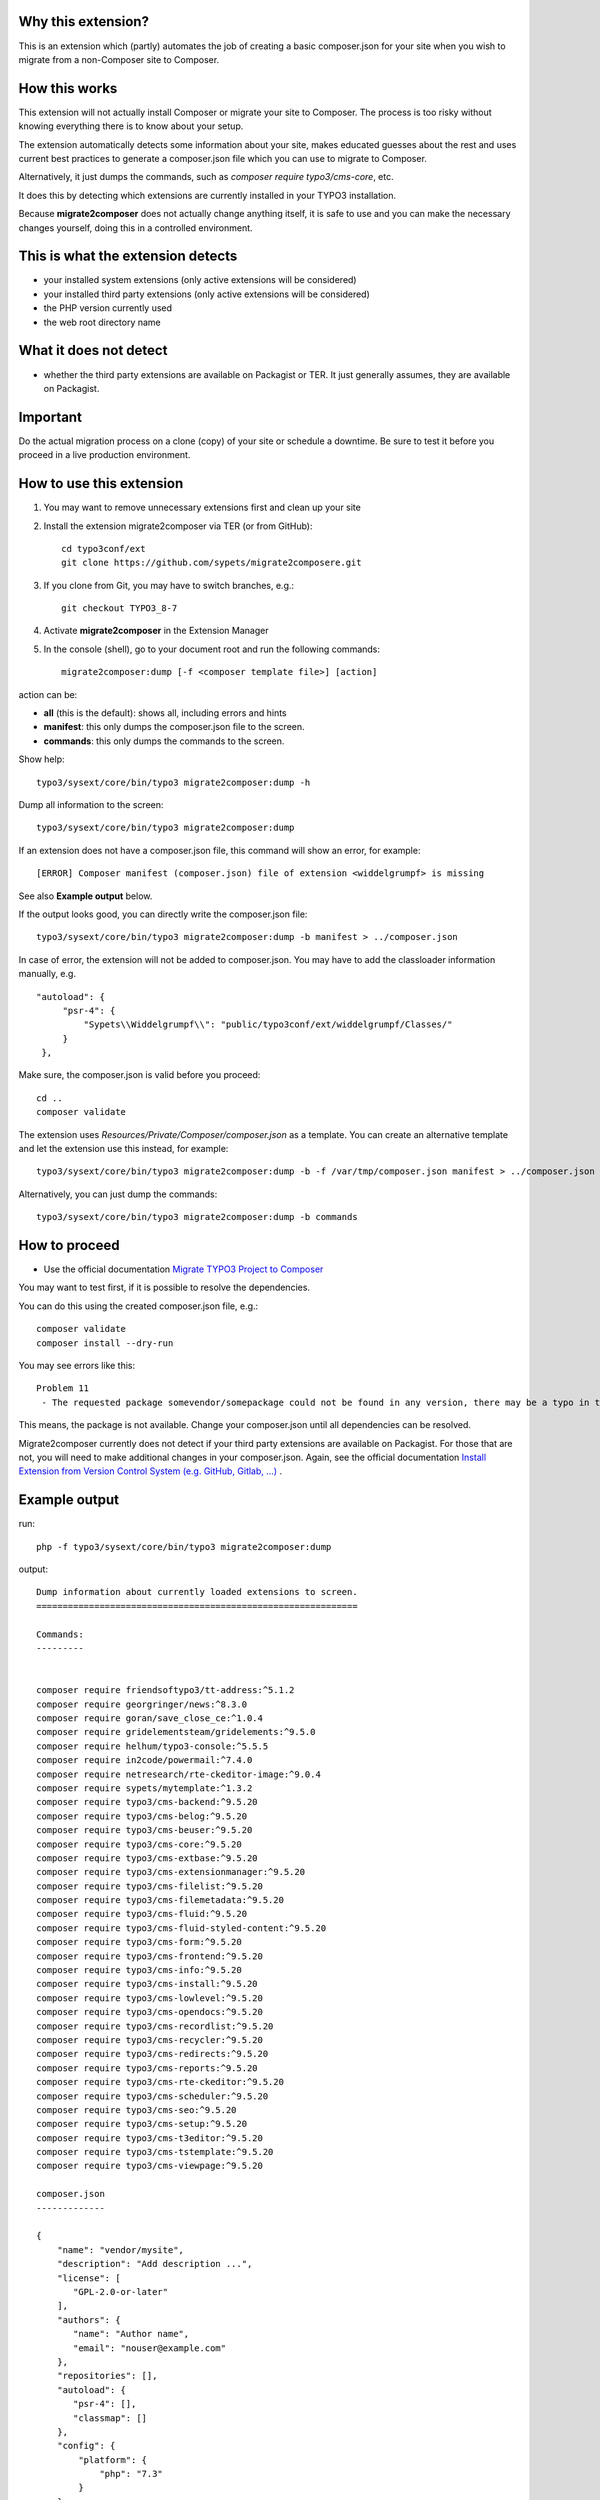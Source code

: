 Why this extension?
===================

This is an extension which (partly) automates the job of creating a basic
composer.json for your site when you wish to migrate from a non-Composer site
to Composer.

How this works
==============

This extension will not actually install Composer or migrate your site to
Composer. The process is too risky without knowing everything there is to know
about your setup.

The extension automatically detects some information about your site, makes
educated guesses about the rest and uses current best practices to generate a
composer.json file which you can use to migrate to Composer.

Alternatively, it just dumps the commands, such as
`composer require typo3/cms-core`, etc.

It does this by detecting which extensions are currently installed in your TYPO3
installation.

Because **migrate2composer** does not actually change anything itself, it is
safe to use and you can make the necessary changes yourself, doing this in a
controlled environment.

This is what the extension detects
==================================

* your installed system extensions (only active extensions will be considered)
* your installed third party extensions (only active extensions will be
  considered)
* the PHP version currently used
* the web root directory name

What it does not detect
=======================

* whether the third party extensions are available on Packagist or TER. It
  just generally assumes, they are available on Packagist.

Important
=========

Do the actual migration process on a clone (copy) of your site or schedule a
downtime. Be sure to test it before you proceed in a live production
environment.

How to use this extension
=========================

1. You may want to remove unnecessary extensions first and clean up your site

2. Install the extension migrate2composer via TER (or from GitHub)::

       cd typo3conf/ext
       git clone https://github.com/sypets/migrate2composere.git

3. If you clone from Git, you may have to switch branches, e.g.::

       git checkout TYPO3_8-7

4. Activate **migrate2composer** in the Extension Manager

5. In the console (shell), go to your document root and run the following commands::

       migrate2composer:dump [-f <composer template file>] [action]

action can be:

* **all** (this is the default): shows all, including errors and hints
* **manifest**: this only dumps the composer.json file to the screen.
* **commands**: this only dumps the commands to the screen.

Show help::

   typo3/sysext/core/bin/typo3 migrate2composer:dump -h

Dump all information to the screen::

   typo3/sysext/core/bin/typo3 migrate2composer:dump

If an extension does not have a composer.json file, this command will show an error,
for example::

   [ERROR] Composer manifest (composer.json) file of extension <widdelgrumpf> is missing

See also **Example output** below.

If the output looks good, you can directly write the composer.json file::

   typo3/sysext/core/bin/typo3 migrate2composer:dump -b manifest > ../composer.json


In case of error, the extension will not be added to composer.json. You may have
to add the classloader information manually, e.g. ::

   "autoload": {
        "psr-4": {
            "Sypets\\Widdelgrumpf\\": "public/typo3conf/ext/widdelgrumpf/Classes/"
        }
    },


Make sure, the composer.json is valid before you proceed::

   cd ..
   composer validate

The extension uses `Resources/Private/Composer/composer.json` as a template. You can
create an alternative template and let the extension use this instead, for example::

   typo3/sysext/core/bin/typo3 migrate2composer:dump -b -f /var/tmp/composer.json manifest > ../composer.json


Alternatively, you can just dump the commands::

   typo3/sysext/core/bin/typo3 migrate2composer:dump -b commands



How to proceed
==============

* Use the official documentation
  `Migrate TYPO3 Project to Composer <https://docs.typo3.org/m/typo3/guide-installation/master/en-us/MigrateToComposer/Index.html>`__

You may want to test first, if it is possible to resolve the dependencies.

You can do this using the created composer.json file, e.g.::

   composer validate
   composer install --dry-run

You may see errors like this::

   Problem 11
    - The requested package somevendor/somepackage could not be found in any version, there may be a typo in the package name.

This means, the package is not available. Change your composer.json until all
dependencies can be resolved.

Migrate2composer currently does not detect if your third party extensions are available on Packagist.
For those that are not, you will need to make additional changes in your composer.json.
Again, see the official documentation
`Install Extension from Version Control System (e.g. GitHub, Gitlab, …) <https://docs.typo3.org/m/typo3/guide-installation/master/en-us/MigrateToComposer/MigrationSteps.html#install-extension-from-version-control-system-e-g-github-gitlab>`__
.

Example output
==============

run::

   php -f typo3/sysext/core/bin/typo3 migrate2composer:dump

output::

   Dump information about currently loaded extensions to screen.
   =============================================================

   Commands:
   ---------


   composer require friendsoftypo3/tt-address:^5.1.2
   composer require georgringer/news:^8.3.0
   composer require goran/save_close_ce:^1.0.4
   composer require gridelementsteam/gridelements:^9.5.0
   composer require helhum/typo3-console:^5.5.5
   composer require in2code/powermail:^7.4.0
   composer require netresearch/rte-ckeditor-image:^9.0.4
   composer require sypets/mytemplate:^1.3.2
   composer require typo3/cms-backend:^9.5.20
   composer require typo3/cms-belog:^9.5.20
   composer require typo3/cms-beuser:^9.5.20
   composer require typo3/cms-core:^9.5.20
   composer require typo3/cms-extbase:^9.5.20
   composer require typo3/cms-extensionmanager:^9.5.20
   composer require typo3/cms-filelist:^9.5.20
   composer require typo3/cms-filemetadata:^9.5.20
   composer require typo3/cms-fluid:^9.5.20
   composer require typo3/cms-fluid-styled-content:^9.5.20
   composer require typo3/cms-form:^9.5.20
   composer require typo3/cms-frontend:^9.5.20
   composer require typo3/cms-info:^9.5.20
   composer require typo3/cms-install:^9.5.20
   composer require typo3/cms-lowlevel:^9.5.20
   composer require typo3/cms-opendocs:^9.5.20
   composer require typo3/cms-recordlist:^9.5.20
   composer require typo3/cms-recycler:^9.5.20
   composer require typo3/cms-redirects:^9.5.20
   composer require typo3/cms-reports:^9.5.20
   composer require typo3/cms-rte-ckeditor:^9.5.20
   composer require typo3/cms-scheduler:^9.5.20
   composer require typo3/cms-seo:^9.5.20
   composer require typo3/cms-setup:^9.5.20
   composer require typo3/cms-t3editor:^9.5.20
   composer require typo3/cms-tstemplate:^9.5.20
   composer require typo3/cms-viewpage:^9.5.20

   composer.json
   -------------

   {
       "name": "vendor/mysite",
       "description": "Add description ...",
       "license": [
          "GPL-2.0-or-later"
       ],
       "authors": {
          "name": "Author name",
          "email": "nouser@example.com"
       },
       "repositories": [],
       "autoload": {
          "psr-4": [],
          "classmap": []
       },
       "config": {
           "platform": {
               "php": "7.3"
           }
       },
       "extra": {
           "typo3/cms": {
               "web-dir": "htdocs"
           }
       },
       "require": {
           "friendsoftypo3/tt-address": "^5.1.2",
           "georgringer/news": "^8.3.0",
           "goran/save_close_ce": "^1.0.4",
           "gridelementsteam/gridelements": "^9.5.0",
           "in2code/powermail": "^7.4.0",
           "netresearch/rte-ckeditor-image": "^9.0.4",
           "sypets/mytemplate": "^1.3.2",
           "typo3/cms-backend": "^9.5.20",
           "typo3/cms-belog": "^9.5.20",
           "typo3/cms-beuser": "^9.5.20",
           "typo3/cms-core": "^9.5.20",
           "typo3/cms-extbase": "^9.5.20",
           "typo3/cms-extensionmanager": "^9.5.20",
           "typo3/cms-filelist": "^9.5.20",
           "typo3/cms-filemetadata": "^9.5.20",
           "typo3/cms-fluid": "^9.5.20",
           "typo3/cms-fluid-styled-content": "^9.5.20",
           "typo3/cms-form": "^9.5.20",
           "typo3/cms-frontend": "^9.5.20",
           "typo3/cms-info": "^9.5.20",
           "typo3/cms-install": "^9.5.20",
           "typo3/cms-lowlevel": "^9.5.20",
           "typo3/cms-opendocs": "^9.5.20",
           "typo3/cms-recordlist": "^9.5.20",
           "typo3/cms-recycler": "^9.5.20",
           "typo3/cms-redirects": "^9.5.20",
           "typo3/cms-reports": "^9.5.20",
           "typo3/cms-rte-ckeditor": "^9.5.20",
           "typo3/cms-scheduler": "^9.5.20",
           "typo3/cms-seo": "^9.5.20",
           "typo3/cms-setup": "^9.5.20",
           "typo3/cms-t3editor": "^9.5.20",
           "typo3/cms-tstemplate": "^9.5.20",
           "typo3/cms-viewpage": "^9.5.20",
       },
       "scripts": {
            "typo3-cms-scripts": [
                "typo3cms install:fixfolderstructure",
                "typo3cms install:generatepackagestates"
            ],
            "post-autoload-dump": [
                "@typo3-cms-scripts"
            ]
       }
   }

   Error & warnings:
   -----------------

   [WARNING] Composer manifest (composer.json) file of extension <widdelgrumpf> is missing.
   [WARNING] Composer manifest (composer.json) file of extension <logger> contains invalid name: <My
             Logger>. Name should consist of <vendor/project>, e.g. helhum/typo3-console.

   Hints:
   ------

   * Your composer manifest (composer.json) should be in the project root directory, which should (usually) be one level above the web root directory (htdocs)
   * Normalize your composer.json, see https://localheinz.com/blog/2018/01/15/normalizing-composer.json/
   * Use documentation to help with migrating: https://docs.typo3.org/m/typo3/guide-installation/master/en-us/MigrateToComposer/Index.html


Contact
=======

You can contact me on:

* https://typo3.slack.com (@sybille)
* https://twitter.com (@sypets)

Contribution via issues or pull requests is welcome in this repository.
